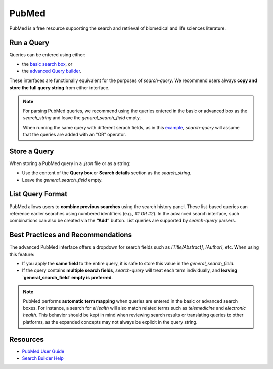 
.. _pubmed:

PubMed
======

PubMed is a free resource supporting the search and retrieval of biomedical and life sciences literature.

Run a Query
-----------

Queries can be entered using either:

- the `basic search box <https://pubmed.ncbi.nlm.nih.gov/>`_, or
- the `advanced Query builder <https://pubmed.ncbi.nlm.nih.gov/advanced/>`_.

These interfaces are functionally equivalent for the purposes of `search-query`. We recommend users always **copy and store the full query string** from either interface.

.. note::

   For parsing PubMed queries, we recommend using the queries entered in the basic or advanced box as the *search_string* and leave the *general_search_field* empty.

   When running the same query with different serach fields, as in this `example <https://www.cabidigitallibrary.org/doi/10.1079/SEARCHRXIV.2023.00236>`_, *search-query* will assume that the queries are added with an "OR" operator.

Store a Query
-------------

When storing a PubMed query in a `.json` file or as a string:

- Use the content of the **Query box** or **Search details** section as the `search_string`.
- Leave the `general_search_field` empty.

List Query Format
--------------------

PubMed allows users to **combine previous searches** using the search history panel. These list-based queries can reference earlier searches using numbered identifiers (e.g., `#1 OR #2`). In the advanced search interface, such combinations can also be created via the **“Add”** button. List queries are supported by `search-query` parsers.

Best Practices and Recommendations
----------------------------------

The advanced PubMed interface offers a dropdown for search fields such as `[Title/Abstract]`, `[Author]`, etc. When using this feature:

- If you apply the **same field** to the entire query, it is safe to store this value in the `general_search_field`.
- If the query contains **multiple search fields**, `search-query` will treat each term individually, and **leaving `general_search_field` empty is preferred**.

.. note::

   PubMed performs **automatic term mapping** when queries are entered in the basic or advanced search boxes. For instance, a search for *eHealth* will also match related terms such as *telemedicine* and *electronic health*. This behavior should be kept in mind when reviewing search results or translating queries to other platforms, as the expanded concepts may not always be explicit in the query string.

Resources
---------

- `PubMed User Guide <https://pubmed.ncbi.nlm.nih.gov/help/>`_
- `Search Builder Help <https://pubmed.ncbi.nlm.nih.gov/advanced/>`_
